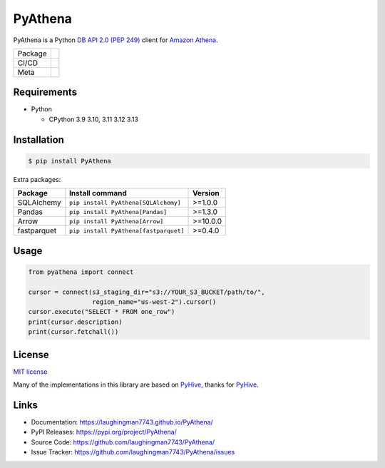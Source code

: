 .. |badge package| image:: https://badge.fury.io/py/pyathena.svg
  :target: https://badge.fury.io/py/pyathena
.. |badge pypi| image:: https://img.shields.io/pypi/pyversions/PyAthena.svg
  :target: https://pypi.org/project/PyAthena/
.. |badge test| image:: https://github.com/laughingman7743/PyAthena/actions/workflows/test.yaml/badge.svg
  :target: https://github.com/laughingman7743/PyAthena/actions/workflows/test.yaml
.. |badge docs| image:: https://github.com/laughingman7743/PyAthena/actions/workflows/docs.yaml/badge.svg
  :target: https://github.com/laughingman7743/PyAthena/actions/workflows/docs.yaml
.. |badge license| image:: https://img.shields.io/pypi/l/PyAthena.svg
  :target: https://github.com/laughingman7743/PyAthena/blob/master/LICENSE
.. |badge downloads| image:: https://static.pepy.tech/badge/pyathena/month
  :target: https://pepy.tech/project/pyathena
.. |badge ruff| image:: https://img.shields.io/endpoint?url=https://raw.githubusercontent.com/astral-sh/ruff/main/assets/badge/v2.json
  :target: https://github.com/astral-sh/ruff
  :alt: Ruff
.. |badge mypy| image:: https://www.mypy-lang.org/static/mypy_badge.svg
  :target: https://mypy-lang.org/
  :alt: mypy

PyAthena
========

PyAthena is a Python `DB API 2.0 (PEP 249)`_ client for `Amazon Athena`_.

+---------+------------------------------------------------+
| Package | |badge package| |badge pypi| |badge downloads| |
+---------+------------------------------------------------+
| CI/CD   | |badge test| |badge docs|                      |
+---------+------------------------------------------------+
| Meta    | |badge license| |badge ruff| |badge mypy|      |
+---------+------------------------------------------------+

.. _`DB API 2.0 (PEP 249)`: https://www.python.org/dev/peps/pep-0249/
.. _`Amazon Athena`: https://docs.aws.amazon.com/athena/latest/APIReference/Welcome.html

.. _requirements:

Requirements
------------

* Python

  - CPython 3.9 3.10, 3.11 3.12 3.13

.. _installation:

Installation
------------

.. code:: bash

    $ pip install PyAthena

Extra packages:

+---------------+---------------------------------------+------------------+
| Package       | Install command                       | Version          |
+===============+=======================================+==================+
| SQLAlchemy    | ``pip install PyAthena[SQLAlchemy]``  | >=1.0.0          |
+---------------+---------------------------------------+------------------+
| Pandas        | ``pip install PyAthena[Pandas]``      | >=1.3.0          |
+---------------+---------------------------------------+------------------+
| Arrow         | ``pip install PyAthena[Arrow]``       | >=10.0.0         |
+---------------+---------------------------------------+------------------+
| fastparquet   | ``pip install PyAthena[fastparquet]`` | >=0.4.0          |
+---------------+---------------------------------------+------------------+

.. _usage:

Usage
-----

.. code:: python

    from pyathena import connect

    cursor = connect(s3_staging_dir="s3://YOUR_S3_BUCKET/path/to/",
                     region_name="us-west-2").cursor()
    cursor.execute("SELECT * FROM one_row")
    print(cursor.description)
    print(cursor.fetchall())

.. _license:

License
-------

`MIT license`_

Many of the implementations in this library are based on `PyHive`_, thanks for `PyHive`_.

.. _`MIT license`: LICENSE
.. _`PyHive`: https://github.com/dropbox/PyHive

Links
-----

- Documentation: https://laughingman7743.github.io/PyAthena/
- PyPI Releases: https://pypi.org/project/PyAthena/
- Source Code: https://github.com/laughingman7743/PyAthena/
- Issue Tracker: https://github.com/laughingman7743/PyAthena/issues
